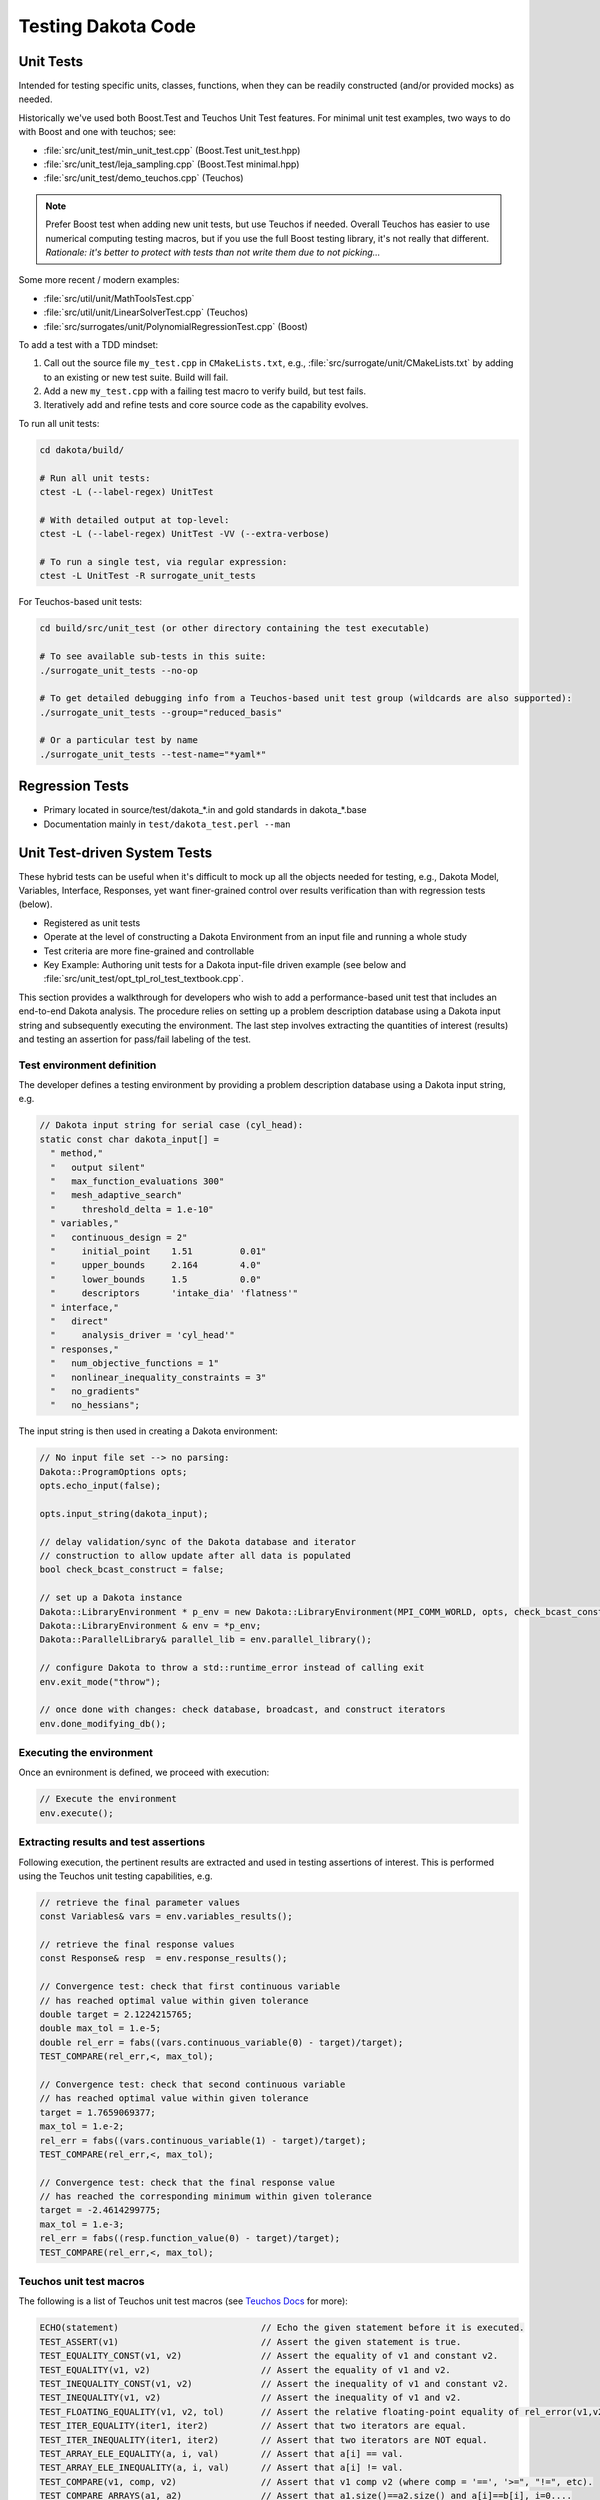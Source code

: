 .. _testingcode-main:

"""""""""""""""""""
Testing Dakota Code
"""""""""""""""""""


==========
Unit Tests
==========

Intended for testing specific units, classes, functions, when they can
be readily constructed (and/or provided mocks) as needed.

Historically we've used both Boost.Test and Teuchos Unit Test
features. For minimal unit test examples, two ways to do with Boost
and one with teuchos; see:

- :file:`src/unit_test/min_unit_test.cpp` (Boost.Test unit_test.hpp)
- :file:`src/unit_test/leja_sampling.cpp` (Boost.Test minimal.hpp)
- :file:`src/unit_test/demo_teuchos.cpp` (Teuchos)

.. note::

   Prefer Boost test when adding new unit tests, but use Teuchos if
   needed. Overall Teuchos has easier to use numerical computing
   testing macros, but if you use the full Boost testing library, it's
   not really that different. *Rationale: it's better to protect with
   tests than not write them due to not picking...*

Some more recent / modern examples:

- :file:`src/util/unit/MathToolsTest.cpp`
- :file:`src/util/unit/LinearSolverTest.cpp` (Teuchos)
- :file:`src/surrogates/unit/PolynomialRegressionTest.cpp` (Boost)

To add a test with a TDD mindset:

#. Call out the source file ``my_test.cpp`` in ``CMakeLists.txt``,
   e.g., :file:`src/surrogate/unit/CMakeLists.txt` by adding to an
   existing or new test suite. Build will fail.

#. Add a new ``my_test.cpp`` with a failing test macro to verify
   build, but test fails.

#. Iteratively add and refine tests and core source code as the
   capability evolves.

To run all unit tests:

.. code-block::

   cd dakota/build/ 
    
   # Run all unit tests:
   ctest -L (--label-regex) UnitTest
    
   # With detailed output at top-level:
   ctest -L (--label-regex) UnitTest -VV (--extra-verbose)
    
   # To run a single test, via regular expression:
   ctest -L UnitTest -R surrogate_unit_tests


For Teuchos-based unit tests:

.. code-block::

   cd build/src/unit_test (or other directory containing the test executable)
    
   # To see available sub-tests in this suite:
   ./surrogate_unit_tests --no-op
    
   # To get detailed debugging info from a Teuchos-based unit test group (wildcards are also supported):
   ./surrogate_unit_tests --group="reduced_basis"
    
   # Or a particular test by name
   ./surrogate_unit_tests --test-name="*yaml*"

================
Regression Tests
================

- Primary located in source/test/dakota_*.in and gold standards in dakota_*.base
- Documentation mainly in ``test/dakota_test.perl --man``


=============================
Unit Test-driven System Tests
=============================

These hybrid tests can be useful when it's difficult to mock up all
the objects needed for testing, e.g., Dakota Model, Variables,
Interface, Responses, yet want finer-grained control over results
verification than with regression tests (below).

- Registered as unit tests

- Operate at the level of constructing a Dakota Environment from an
  input file and running a whole study

- Test criteria are more fine-grained and controllable

- Key Example: Authoring unit tests for a Dakota input-file driven
  example (see below and
  :file:`src/unit_test/opt_tpl_rol_test_textbook.cpp`.

This section provides a walkthrough for developers who wish to add a
performance-based unit test that includes an end-to-end Dakota
analysis. The procedure relies on setting up a problem description
database using a Dakota input string and subsequently executing the
environment. The last step involves extracting the quantities of
interest (results) and testing an assertion for pass/fail labeling of
the test.

Test environment definition
---------------------------

The developer defines a testing environment by providing a problem
description database using a Dakota input string, e.g.

.. code-block::

	// Dakota input string for serial case (cyl_head):
	static const char dakota_input[] = 
	  " method,"
	  "   output silent"
	  "   max_function_evaluations 300"
	  "   mesh_adaptive_search"
	  "     threshold_delta = 1.e-10"
	  " variables,"
	  "   continuous_design = 2"
	  "     initial_point    1.51         0.01"
	  "     upper_bounds     2.164        4.0"
	  "     lower_bounds     1.5          0.0"
	  "     descriptors      'intake_dia' 'flatness'"
	  " interface,"
	  "   direct"
	  "     analysis_driver = 'cyl_head'"
	  " responses,"
	  "   num_objective_functions = 1"
	  "   nonlinear_inequality_constraints = 3"
	  "   no_gradients"
	  "   no_hessians"; 

The input string is then used in creating a Dakota environment:

.. code-block::

	// No input file set --> no parsing:
	Dakota::ProgramOptions opts;
	opts.echo_input(false);

	opts.input_string(dakota_input);

	// delay validation/sync of the Dakota database and iterator
	// construction to allow update after all data is populated
	bool check_bcast_construct = false;

	// set up a Dakota instance
	Dakota::LibraryEnvironment * p_env = new Dakota::LibraryEnvironment(MPI_COMM_WORLD, opts, check_bcast_construct);
	Dakota::LibraryEnvironment & env = *p_env;
	Dakota::ParallelLibrary& parallel_lib = env.parallel_library();

	// configure Dakota to throw a std::runtime_error instead of calling exit
	env.exit_mode("throw");

	// once done with changes: check database, broadcast, and construct iterators
	env.done_modifying_db();

Executing the environment
-------------------------

Once an evnironment is defined, we proceed with execution:

.. code-block::

	// Execute the environment
	env.execute();


Extracting results and test assertions
--------------------------------------

Following execution, the pertinent results are extracted and used in
testing assertions of interest. This is performed using the Teuchos
unit testing capabilities, e.g.

.. code-block::

	// retrieve the final parameter values
	const Variables& vars = env.variables_results();

	// retrieve the final response values
	const Response& resp  = env.response_results();

	// Convergence test: check that first continuous variable
	// has reached optimal value within given tolerance
	double target = 2.1224215765;
	double max_tol = 1.e-5;
	double rel_err = fabs((vars.continuous_variable(0) - target)/target);
	TEST_COMPARE(rel_err,<, max_tol);

	// Convergence test: check that second continuous variable
	// has reached optimal value within given tolerance
	target = 1.7659069377;
	max_tol = 1.e-2;
	rel_err = fabs((vars.continuous_variable(1) - target)/target);
	TEST_COMPARE(rel_err,<, max_tol);

	// Convergence test: check that the final response value
	// has reached the corresponding minimum within given tolerance
	target = -2.4614299775;
	max_tol = 1.e-3;
	rel_err = fabs((resp.function_value(0) - target)/target);
	TEST_COMPARE(rel_err,<, max_tol);

Teuchos unit test macros
------------------------

The following is a list of Teuchos unit test macros (see `Teuchos Docs
<https://trilinos.org/docs/dev/packages/teuchos/doc/html/group__Teuchos__UnitTestAssertMacros__grp.html#ga0794ff7d415d63cb6a741ecc7829d544>`_
for more):

.. code-block::

	ECHO(statement)                           // Echo the given statement before it is executed.
	TEST_ASSERT(v1)                           // Assert the given statement is true.
	TEST_EQUALITY_CONST(v1, v2)               // Assert the equality of v1 and constant v2.
	TEST_EQUALITY(v1, v2)                     // Assert the equality of v1 and v2.
	TEST_INEQUALITY_CONST(v1, v2)             // Assert the inequality of v1 and constant v2.
	TEST_INEQUALITY(v1, v2)                   // Assert the inequality of v1 and v2.
	TEST_FLOATING_EQUALITY(v1, v2, tol)       // Assert the relative floating-point equality of rel_error(v1,v2) <= tol.
	TEST_ITER_EQUALITY(iter1, iter2)          // Assert that two iterators are equal.
	TEST_ITER_INEQUALITY(iter1, iter2)        // Assert that two iterators are NOT equal.
	TEST_ARRAY_ELE_EQUALITY(a, i, val)        // Assert that a[i] == val.
	TEST_ARRAY_ELE_INEQUALITY(a, i, val)      // Assert that a[i] != val.
	TEST_COMPARE(v1, comp, v2)                // Assert that v1 comp v2 (where comp = '==', '>=", "!=", etc).
	TEST_COMPARE_ARRAYS(a1, a2)               // Assert that a1.size()==a2.size() and a[i]==b[i], i=0....
	TEST_COMPARE_FLOATING_ARRAYS(a1, a2, tol) // Assert that a1.size()==a2.size() and rel_error(a[i],b[i]) <= tol, i=0....
	TEST_THROW(code, ExceptType)              // Assert that the statement 'code' throws the exception 'ExceptType'
											  // (otherwise the test fails).
	TEST_NOTHROW(code)                        // Assert that the statement 'code' does not thrown any excpetions.

Compiling with existing unit tests
----------------------------------

The source code can be compiled and run with the existing ensemble of
unit tests by modifying the CMakeLists.txt file in the
dakota/src/unit_test directory to include the source file containing
the new unit tests. A line with the name of the source file containing
the new unit tests is added to the set(dakota_teuchos_unit_tests ...)
environment. Furthermore, Dakota must be configured and compiled with
the DAKOTA_ENABLE_TEUCHOS_UNIT_TESTS macro enabled. Finally, the tests
can be executed with the command

.. code-block::

	ctest -R unit
